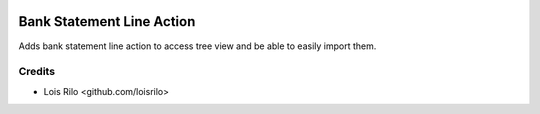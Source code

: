 .. image:: https://img.shields.io/badge/license-AGPL--3-blue.png
   :target: https://www.gnu.org/licenses/agpl
   :alt: License: AGPL-3

==========================
Bank Statement Line Action
==========================

Adds bank statement line action to access tree view and be able to
easily import them.

Credits
=======

* Lois Rilo <github.com/loisrilo>
